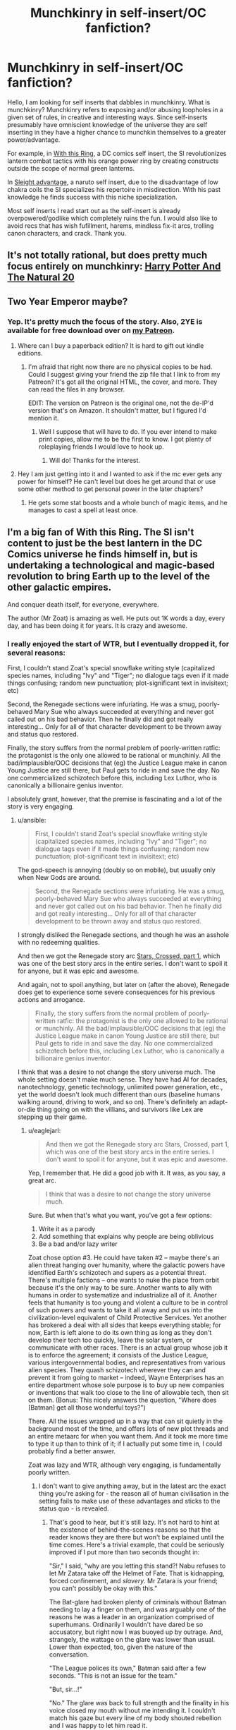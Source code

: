 #+TITLE: Munchkinry in self-insert/OC fanfiction?

* Munchkinry in self-insert/OC fanfiction?
:PROPERTIES:
:Author: Ih8Otakus
:Score: 27
:DateUnix: 1547160324.0
:DateShort: 2019-Jan-11
:END:
Hello, I am looking for self inserts that dabbles in munchkinry. What is munchkinry? Munchkinry refers to exposing and/or abusing loopholes in a given set of rules, in creative and interesting ways. Since self-inserts presumably have omniscient knowledge of the universe they are self inserting in they have a higher chance to munchkin themselves to a greater power/advantage.

For example, in [[https://forums.sufficientvelocity.com/threads/with-this-ring-young-justice-si-story-only.25076/][With this Ring]], a DC comics self insert, the SI revolutionizes lantern combat tactics with his orange power ring by creating constructs outside the scope of normal green lanterns.

In [[https://forums.sufficientvelocity.com/threads/sleight-advantage-naruto-reincarnation-si.37698/][Sleight advantage]], a naruto self insert, due to the disadvantage of low chakra coils the SI specializes his repertoire in misdirection. With his past knowledge he finds success with this niche specialization.

Most self inserts I read start out as the self-insert is already overpowered/godlike which completely ruins the fun. I would also like to avoid recs that has wish fufillment, harems, mindless fix-it arcs, trolling canon characters, and crack. Thank you.


** It's not totally rational, but does pretty much focus entirely on munchkinry: [[https://tvtropes.org/pmwiki/pmwiki.php/Fanfic/HarryPotterAndTheNatural20][Harry Potter And The Natural 20]]
:PROPERTIES:
:Author: mikekearn
:Score: 20
:DateUnix: 1547179377.0
:DateShort: 2019-Jan-11
:END:


** Two Year Emperor maybe?
:PROPERTIES:
:Author: LimeDog
:Score: 10
:DateUnix: 1547173761.0
:DateShort: 2019-Jan-11
:END:

*** Yep. It's pretty much the focus of the story. Also, 2YE is available for free download over on [[http://Patreon.Com/davidstorrs][my Patreon]].
:PROPERTIES:
:Author: eaglejarl
:Score: 6
:DateUnix: 1547214822.0
:DateShort: 2019-Jan-11
:END:

**** Where can I buy a paperback edition? It is hard to gift out kindle editions.
:PROPERTIES:
:Author: LimeDog
:Score: 1
:DateUnix: 1547219942.0
:DateShort: 2019-Jan-11
:END:

***** I'm afraid that right now there are no physical copies to be had. Could I suggest giving your friend the zip file that I link to from my Patreon? It's got all the original HTML, the cover, and more. They can read the files in any browser.

EDIT: The version on Patreon is the original one, not the de-IP'd version that's on Amazon. It shouldn't matter, but I figured I'd mention it.
:PROPERTIES:
:Author: eaglejarl
:Score: 2
:DateUnix: 1547352375.0
:DateShort: 2019-Jan-13
:END:

****** Well I suppose that will have to do. If you ever intend to make print copies, allow me to be the first to know. I got plenty of roleplaying friends I would love to hook up.
:PROPERTIES:
:Author: LimeDog
:Score: 1
:DateUnix: 1547353010.0
:DateShort: 2019-Jan-13
:END:

******* Will do! Thanks for the interest.
:PROPERTIES:
:Author: eaglejarl
:Score: 1
:DateUnix: 1547361010.0
:DateShort: 2019-Jan-13
:END:


**** Hey I am just getting into it and I wanted to ask if the mc ever gets any power for himself? He can't level but does he get around that or use some other method to get personal power in the later chapters?
:PROPERTIES:
:Author: Trekshcool
:Score: 1
:DateUnix: 1547238506.0
:DateShort: 2019-Jan-11
:END:

***** He gets some stat boosts and a whole bunch of magic items, and he manages to cast a spell at least once.
:PROPERTIES:
:Author: eaglejarl
:Score: 1
:DateUnix: 1547350331.0
:DateShort: 2019-Jan-13
:END:


** I'm a big fan of With this Ring. The SI isn't content to just be the best lantern in the DC Comics universe he finds himself in, but is undertaking a technological and magic-based revolution to bring Earth up to the level of the other galactic empires.

And conquer death itself, for everyone, everywhere.

The author (Mr Zoat) is amazing as well. He puts out 1K words a day, every day, and has been doing it for years. It is crazy and awesome.
:PROPERTIES:
:Author: ansible
:Score: 13
:DateUnix: 1547161001.0
:DateShort: 2019-Jan-11
:END:

*** I really enjoyed the start of WTR, but I eventually dropped it, for several reasons:

First, I couldn't stand Zoat's special snowflake writing style (capitalized species names, including "Ivy" and "Tiger"; no dialogue tags even if it made things confusing; random new punctuation; plot-significant text in invisitext; etc)

Second, the Renegade sections were infuriating. He was a smug, poorly-behaved Mary Sue who always succeeded at everything and never got called out on his bad behavior. Then he finally did and got really interesting... Only for all of that character development to be thrown away and status quo restored.

Finally, the story suffers from the normal problem of poorly-written ratfic: the protagonist is the only one allowed to be rational or munchinly. All the bad/implausible/OOC decisions that (eg) the Justice League make in canon Young Justice are still there, but Paul gets to ride in and save the day. No one commercialized schizotech before this, including Lex Luthor, who is canonically a billionaire genius inventor.

I absolutely grant, however, that the premise is fascinating and a lot of the story is very engaging.
:PROPERTIES:
:Author: eaglejarl
:Score: 12
:DateUnix: 1547215579.0
:DateShort: 2019-Jan-11
:END:

**** u/ansible:
#+begin_quote
  First, I couldn't stand Zoat's special snowflake writing style (capitalized species names, including "Ivy" and "Tiger"; no dialogue tags even if it made things confusing; random new punctuation; plot-significant text in invisitext; etc)
#+end_quote

The god-speech is annoying (doubly so on mobile), but usually only when New Gods are around.

#+begin_quote
  Second, the Renegade sections were infuriating. He was a smug, poorly-behaved Mary Sue who always succeeded at everything and never got called out on his bad behavior. Then he finally did and got really interesting... Only for all of that character development to be thrown away and status quo restored.
#+end_quote

I strongly disliked the Renegade sections, and though he was an asshole with no redeeming qualities.

And then we got the Renegade story arc [[https://forums.sufficientvelocity.com/threads/with-this-ring-young-justice-si-story-only.25076/page-34#post-6150225][Stars, Crossed, part 1]], which was one of the best story arcs in the entire series. I don't want to spoil it for anyone, but it was epic and awesome.

And again, not to spoil anything, but later on (after the above), Renegade does get to experience some severe consequences for his previous actions and arrogance.

#+begin_quote
  Finally, the story suffers from the normal problem of poorly-written ratfic: the protagonist is the only one allowed to be rational or munchinly. All the bad/implausible/OOC decisions that (eg) the Justice League make in canon Young Justice are still there, but Paul gets to ride in and save the day. No one commercialized schizotech before this, including Lex Luthor, who is canonically a billionaire genius inventor.
#+end_quote

I think that was a desire to not change the story universe much. The whole setting doesn't make much sense. They have had AI for decades, nanotechnology, genetic technology, unlimited power generation, etc., yet the world doesn't look much different than ours (baseline humans walking around, driving to work, and so on). There's definitely an adapt-or-die thing going on with the villians, and survivors like Lex are stepping up their game.
:PROPERTIES:
:Author: ansible
:Score: 10
:DateUnix: 1547221855.0
:DateShort: 2019-Jan-11
:END:

***** u/eaglejarl:
#+begin_quote
  And then we got the Renegade story arc Stars, Crossed, part 1, which was one of the best story arcs in the entire series. I don't want to spoil it for anyone, but it was epic and awesome.
#+end_quote

Yep, I remember that. He did a good job with it. It was, as you say, a great arc.

#+begin_quote
  I think that was a desire to not change the story universe much.
#+end_quote

Sure. But when that's what you want, you've got a few options:

1. Write it as a parody
2. Add something that explains why people are being oblivious
3. Be a bad and/or lazy writer

Zoat chose option #3. He could have taken #2 -- maybe there's an alien threat hanging over humanity, where the galactic powers have identified Earth's schizotech and supers as a potential threat. There's multiple factions -- one wants to nuke the place from orbit because it's the only way to be sure. Another wants to ally with humans in order to systematize and industrialize all of it. Another feels that humanity is too young and violent a culture to be in control of such powers and wants to take it all away and put us into the civilization-level equivalent of Child Protective Services. Yet another has brokered a deal with all sides that keeps everything stable; for now, Earth is left alone to do its own thing as long as they don't develop their tech too quickly, leave the solar system, or communicate with other races. There is an actual group whose job it is to enforce the agreement; it consists of the Justice League, various intergovernmental bodies, and representatives from various alien species. They quash schizotech wherever they can and prevent it from going to market -- indeed, Wayne Enterprises has an entire department whose sole purpose is to buy up new companies or inventions that walk too close to the line of allowable tech, then sit on them. (Bonus: This nicely answers the question, "Where does [Batman] get all those wonderful toys?")

There. All the issues wrapped up in a way that can sit quietly in the background most of the time, and offers lots of new plot threads and an entire metaarc for when you want them. And it took me more time to type it up than to think of it; if I actually put some time in, I could probably find a better answer.

Zoat was lazy and WTR, although very engaging, is fundamentally poorly written.
:PROPERTIES:
:Author: eaglejarl
:Score: 4
:DateUnix: 1547352099.0
:DateShort: 2019-Jan-13
:END:

****** I don't want to give anything away, but in the latest arc the exact thing you're asking for - the reason all of human civilisation in the setting fails to make use of these advantages and sticks to the status quo - is revealed.
:PROPERTIES:
:Author: Flashbunny
:Score: 3
:DateUnix: 1547402216.0
:DateShort: 2019-Jan-13
:END:

******* That's good to hear, but it's still lazy. It's not hard to hint at the existence of behind-the-scenes reasons so that the reader knows they are there but won't be explained until the time comes. Here's a trivial example, that could be seriously improved if I put more than two seconds thought in:

"Sir," I said, "why are you letting this stand?! Nabu refuses to let Mr Zatara take off the Helmet of Fate. That is kidnapping, forced confinement, and /slavery/. Mr Zatara is your friend; you can't possibly be okay with this."

The Bat-glare had broken plenty of criminals without Batman needing to lay a finger on them, and was arguably one of the reasons he was a leader in an organization comprised of superhumans. Ordinarily I wouldn't have dared be so accusatory, but right now I was buoyed up by outrage. And, strangely, the wattage on the glare was lower than usual. Lower than expected, too, given the nature of the conversation.

"The League polices its own," Batman said after a few seconds. "This is not an issue for the team."

"But, sir...!"

"No." The glare was back to full strength and the finality in his voice closed my mouth without me intending it. I couldn't match his gaze but every line of my body shouted rebellion and I was happy to let him read it.

"Paul," he said warningly. "Do not pursue this."

"Is that an order, sir? Because I am bound to obey your orders and faithfully serve the League for another two hundred and thirteen days." I forced myself to meet his eyes for the last words, making my intent clear.

Batman...hesitated? What???

"We have spoken to Nabu about the issue," he said at last. "For now, he is unpersuadable. The League /must/ not alienate someone of Doctor Fate's credentials at this time. We will continue to discuss the issue with him and try to find compromise. Until you are told otherwise, you are not to approach Fate about this issue, nor are you to make any attempt to remove the Helmet by force. Do you fully understand these orders?"

I forced myself not to react to the planet-sized loopholes that Batman had very clearly left open for me. Even here, in the privacy of the Hall, there could be watchers.

"Yes, sir," I said, forcing myself to sound resentful. "I understand and will comply."

"Good. Dismissed."
:PROPERTIES:
:Author: eaglejarl
:Score: 2
:DateUnix: 1547476773.0
:DateShort: 2019-Jan-14
:END:

******** u/thrawnca:
#+begin_quote
  It's not hard to hint at the existence of behind-the-scenes reasons so that the reader knows they are there
#+end_quote

But it may be unrealistic. A competent and powerful antagonist can't be expected to leave clues ([[http://www.eviloverlord.com/lists/overlord.html][Evil Overlord list]] #11). A force that has been able to invisibly influence billions of people over thousands of years will not necessarily be noticed in the first five minutes. Frankly, the fact that the protagonist has made such a discovery in just a year and a half is already pretty impressive.

Bear in mind that this is all written in first-person present tense. If the SI doesn't see something, the readers don't see it either. Which is great for immersion, not so great for the author to drop clues that only the readers will understand. Except, of course, in the accompanying discussion threads, which do indeed contain many answers and spoilers.

(Also, there are Watsonian reasons why the SI didn't approach Batman about dealing with Nabu, primarily his concern that Nabu would find out and retaliate.)
:PROPERTIES:
:Author: thrawnca
:Score: 3
:DateUnix: 1547525165.0
:DateShort: 2019-Jan-15
:END:

********* u/eaglejarl:
#+begin_quote
  But it may be unrealistic.
#+end_quote

I have yet to find a scenario where I could not slip some hint of some kind into the first part of the story. It doesn't have to be in the first ten pages, but the first 20,000 words is not a big ask. If nothing else, just have the SI say to himself "Okay, I refuse to believe that everyone in the world is this stupid. Something must be going on, so let me ask around and see if I can get some hints." Boom, you've given nothing away but you've lampshaded the issue for the audience so that they know you aren't just being a bad writer. Problem solved.

If you don't like that idea, set a clock for fine minutes and actually try to come up with something that you do like. I suspect you will succeed.

As to not approaching Batman: Yes, I know. I did say "This could be substantially improved if I actually thought about it." As one trivial example, Diana (Wonder Woman) might be a better choice. She is something like a demigoddess of Truth. She generally does not lie and I'm not sure if she's supposed to be capable of it. Go to her and say, "Sir, [because Zoat insists on calling both men and women 'sir'] there is some information I feel that I really need, but it would be exceptionally bad if the wrong person heard that I was asking. If you are comfortable keeping this conversation a secret from absolutely everyone, including the League, then I would like to ask you some things. If you are not comfortable with it, I won't ask, and I hope you will trust me enough to not press me on the issue."

Or, if you still think that's still too risky, then spend five minutes thinking about how to get the info. Maybe recruit M'gann (strongest telepath around), and have her do memory surgery on a consenting interlocutor? Maybe call up Etrigan -- he's a very old demon and has information about the magical world, so he might well have info on Fate, but Fate is unlikely to voluntarily interact with a random demon.

The point is that Paul doesn't even try, he just snags John Constantine and goes off to invent a Fate-stopping ritual from now or less whole cloth.
:PROPERTIES:
:Author: eaglejarl
:Score: 1
:DateUnix: 1547633105.0
:DateShort: 2019-Jan-16
:END:

********** He was even more upset with Diana than everyone else, because yes she's a goddess of truth, and yet she agreed to lie to the world about what happened to Mister Zatara so that Nabu could join the League. Because the world wouldn't have let them get away with it if they knew the truth.

Recruiting M'gann would be an exceptionally bad idea. She's the hub of their team's telepathic network, and is still new to the idea of mental privacy. Nor would she be in the habit of hiding anything from her uncle. She /would/ leak.
:PROPERTIES:
:Author: thrawnca
:Score: 2
:DateUnix: 1547634396.0
:DateShort: 2019-Jan-16
:END:

*********** Fair enough. It's been years since I read WTR and I forgot those faces.

Regardless, hopefully you take my point. There are plenty of things that Paul could have done, none of which he did, and the one he did do seemed weirdly out of character.
:PROPERTIES:
:Author: eaglejarl
:Score: 1
:DateUnix: 1547647155.0
:DateShort: 2019-Jan-16
:END:

************ u/thrawnca:
#+begin_quote
  There are plenty of things that Paul could have done, none of which he did, and the one he did do seemed weirdly out of character.
#+end_quote

If you're referring to what he did about Nabu, then I'd argue that it was /extremely/ in character for an Orange Lantern.

His initial approach to managing the orange light was to deliberately build relationships with his team mates with the goal of identifying them as his in-group, so that his brain would be able to use avarice on their behalf.

One of those team mates is Zatanna Zatara. He deliberately reached out to add her to the team because he /wanted/ her skills and involvement.

And then Nabu reached out and /took her father away from her/. Naturally, the SI took that rather personally.

"THESE PEOPLE ARE MINE! AND NO ONE TAKES WHAT IS MINE FROM ME!"
:PROPERTIES:
:Author: thrawnca
:Score: 1
:DateUnix: 1547776080.0
:DateShort: 2019-Jan-18
:END:


******** I can't disagree with you that there were not hints (that I am aware of) for why are things are the way they are earlier in the story.

BTW, to see how things worked out with Nabu and the Zataras in canon, check this out:

[[https://forums.sufficientvelocity.com/posts/11901595/]]

Spoiler: /Not so good./
:PROPERTIES:
:Author: ansible
:Score: 2
:DateUnix: 1547497737.0
:DateShort: 2019-Jan-14
:END:

********* Yep. I got a trial membership to DC Streaming specifically to see YJ S3. That scene was heartbreaking.
:PROPERTIES:
:Author: eaglejarl
:Score: 1
:DateUnix: 1547633236.0
:DateShort: 2019-Jan-16
:END:


***** I always felt [[https://forums.spacebattles.com/threads/life-ore-death-young-justice-crossover.489535/][Life Ore Death]] was the better of the Young Justice fics that did a good job of allowing other characters to be independent actors within their own personalities. Plus, I got a soft spot the Mistborn crossover elements.
:PROPERTIES:
:Author: LimeDog
:Score: 1
:DateUnix: 1547353349.0
:DateShort: 2019-Jan-13
:END:


**** u/thrawnca:
#+begin_quote
  capitalized species names
#+end_quote

Those have been dropped lately. As for the dialogue thing, well, he's pretty responsive to reader feedback, so when a chapter legitimately confuses a bunch of people, there's a reasonable chance he can be persuaded to adjust it. And the new punctuation and invisitext are explained in the FAQ (FAQ rule #1: Don't talk about the FAQ; FAQ Rule #2: Don't read the FAQ). Yeah, invisitext can be annoying, especially on mobile, but for me, it also adds to the expressiveness of the story.

#+begin_quote
  All the bad/implausible/OOC decisions that (eg) the Justice League make in canon Young Justice are still there,
#+end_quote

I think you've identified the root cause right here. Mr Zoat attempts to largely preserve canon. The only way that canon events are supposed to change is if his SI changes something.

But as [[/u/Flashbunny][u/Flashbunny]] mentioned, there is actually an in-story reason for the weird attitude to schizotech. It's just that the SI wasn't going to stumble across it in his first five minutes, or even his first year. As it is, it's been a year and a half in-story, which is still pretty fast for discovering something like that. Probably because he's been disrupting the status quo and thus gained the personal attention of the entity responsible.

#+begin_quote
  Then he finally did and got really interesting... Only for all of that character development to be thrown away and status quo restored.
#+end_quote

I'm not sure what you're referring to here. He hasn't really been the same since his personal visit from Darkseid. How much of that is because of Darkseid, and how much is because he's trying to be a good father to Lynne, mentor to Sunset Shimmer, etc, is hard to say, but he's definitely softened from where he used to be.
:PROPERTIES:
:Author: thrawnca
:Score: 2
:DateUnix: 1547418596.0
:DateShort: 2019-Jan-14
:END:


*** Plus all the versions of the character (although mostly the Renegade, from what I can see) don't put their faith purely in their power ring, but also stock up on holdouts. Not to mention their tendency to appropriate and replicate any schizo-technology they can lay their hands on - and in a DC continuity, that's a /lot/. And perhaps more interesting, their similar tendency to build and maintain personal networks amongst both the empowered and the mundane. That last one, possibly more than anything else, provides massive force-multiplication and autonomy for the SI's drive to uplift Earth.
:PROPERTIES:
:Author: Geminii27
:Score: 7
:DateUnix: 1547209945.0
:DateShort: 2019-Jan-11
:END:


** Not 100% on rational but [[https://forums.spacebattles.com/threads/fate-denied-a-star-wars-si.525061/reader][Fate Denied]] is a Star Wars SI set before the prequel trilogy and is just at the start of the Clone Wars. The SI is a Jedi and the first thing she does is does once she achieves padawan-ship is to get her master to visit esoteric force cults to gain their skills.
:PROPERTIES:
:Author: Tech_nus
:Score: 6
:DateUnix: 1547204385.0
:DateShort: 2019-Jan-11
:END:


** I read Sleight Advantage after reading this post, it's quite good but it looks to me like it last updated almost a year ago. So unless the rest of the chapters are hiding somewhere, reading it might not be wise
:PROPERTIES:
:Author: GreatSwordsmith
:Score: 2
:DateUnix: 1547238284.0
:DateShort: 2019-Jan-11
:END:


** Worth the candle has both of those things. The main character doesn't know all of the rules though, because they are based on a custom rule set designed by his local world alter ego.

IDK if you'd call the character's group a harem or not. It's kind of a deconstruction of the harem trope where everyone recognizes a bad dynamic, and most of them end up pairing up with different characters.
:PROPERTIES:
:Author: MilesSand
:Score: 2
:DateUnix: 1547411489.0
:DateShort: 2019-Jan-14
:END:
